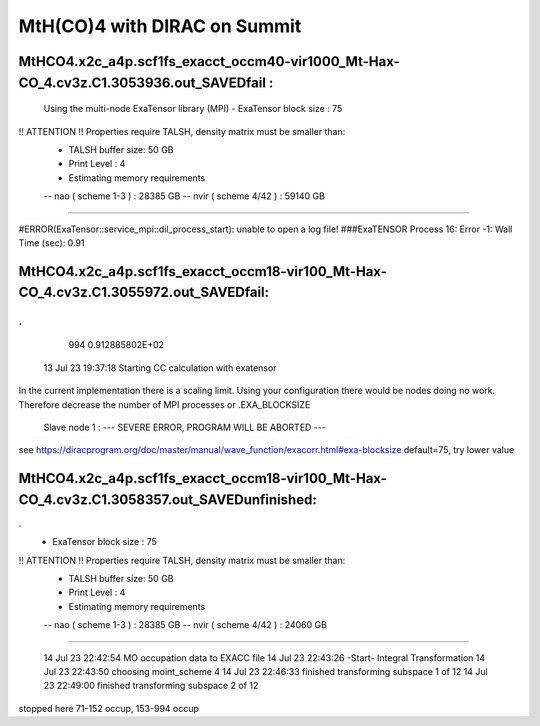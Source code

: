 =============================
MtH(CO)4 with DIRAC on Summit 
=============================

MtHCO4.x2c_a4p.scf1fs_exacct_occm40-vir1000_Mt-Hax-CO_4.cv3z.C1.3053936.out_SAVEDfail :
----------------------------------------------------------------------------------------
 Using the multi-node ExaTensor library (MPI) 
 - ExaTensor block size :              75
!! ATTENTION !! Properties require TALSH, density matrix must be smaller than: 
 - TALSH buffer size:                 50 GB
 
 - Print Level :                        4
 
 - Estimating memory requirements
 -- nao  ( scheme 1-3  ) :     28385 GB
 -- nvir ( scheme 4/42 ) :     59140 GB
-----------------------------------------------
 
#ERROR(ExaTensor::service_mpi::dil_process_start): unable to open a log file!
###ExaTENSOR Process        16: Error           -1: Wall Time (sec):         0.91

MtHCO4.x2c_a4p.scf1fs_exacct_occm18-vir100_Mt-Hax-CO_4.cv3z.C1.3055972.out_SAVEDfail:
--------------------------------------------------------------------------------------
.
.
     994   0.912885802E+02
  13 Jul 23 19:37:18  Starting CC calculation with exatensor
In the current implementation there is a scaling limit.
Using your configuration there would be nodes doing no work.
Therefore decrease the number of MPI processes or .EXA_BLOCKSIZE

 Slave node   1 :  --- SEVERE ERROR, PROGRAM WILL BE ABORTED ---      

see  https://diracprogram.org/doc/master/manual/wave_function/exacorr.html#exa-blocksize   default=75, try lower value


MtHCO4.x2c_a4p.scf1fs_exacct_occm18-vir100_Mt-Hax-CO_4.cv3z.C1.3058357.out_SAVEDunfinished:
-------------------------------------------------------------------------------------------
.
 - ExaTensor block size :              75
!! ATTENTION !! Properties require TALSH, density matrix must be smaller than: 
 - TALSH buffer size:                 50 GB
 
 - Print Level :                        4
 
 - Estimating memory requirements
 -- nao  ( scheme 1-3  ) :     28385 GB
 -- nvir ( scheme 4/42 ) :     24060 GB
-----------------------------------------------
 
  14 Jul 23 22:42:54 MO occupation data to EXACC file
  14 Jul 23 22:43:26 -Start- Integral Transformation
  14 Jul 23 22:43:50 choosing moint_scheme 4
  14 Jul 23 22:46:33 finished transforming subspace     1 of    12
  14 Jul 23 22:49:00 finished transforming subspace     2 of    12
stopped here      71-152 occup, 153-994 occup



